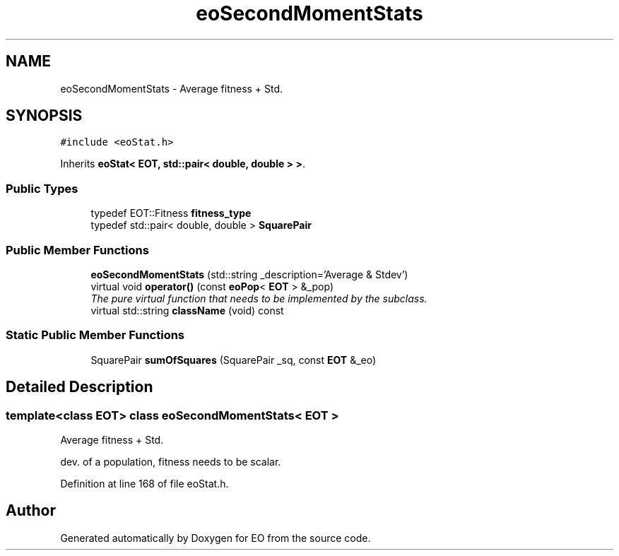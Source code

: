 .TH "eoSecondMomentStats" 3 "19 Oct 2006" "Version 0.9.4-cvs" "EO" \" -*- nroff -*-
.ad l
.nh
.SH NAME
eoSecondMomentStats \- Average fitness + Std.  

.PP
.SH SYNOPSIS
.br
.PP
\fC#include <eoStat.h>\fP
.PP
Inherits \fBeoStat< EOT, std::pair< double, double > >\fP.
.PP
.SS "Public Types"

.in +1c
.ti -1c
.RI "typedef EOT::Fitness \fBfitness_type\fP"
.br
.ti -1c
.RI "typedef std::pair< double, double > \fBSquarePair\fP"
.br
.in -1c
.SS "Public Member Functions"

.in +1c
.ti -1c
.RI "\fBeoSecondMomentStats\fP (std::string _description='Average & Stdev')"
.br
.ti -1c
.RI "virtual void \fBoperator()\fP (const \fBeoPop\fP< \fBEOT\fP > &_pop)"
.br
.RI "\fIThe pure virtual function that needs to be implemented by the subclass. \fP"
.ti -1c
.RI "virtual std::string \fBclassName\fP (void) const "
.br
.in -1c
.SS "Static Public Member Functions"

.in +1c
.ti -1c
.RI "SquarePair \fBsumOfSquares\fP (SquarePair _sq, const \fBEOT\fP &_eo)"
.br
.in -1c
.SH "Detailed Description"
.PP 

.SS "template<class EOT> class eoSecondMomentStats< EOT >"
Average fitness + Std. 

dev. of a population, fitness needs to be scalar. 
.PP
Definition at line 168 of file eoStat.h.

.SH "Author"
.PP 
Generated automatically by Doxygen for EO from the source code.
